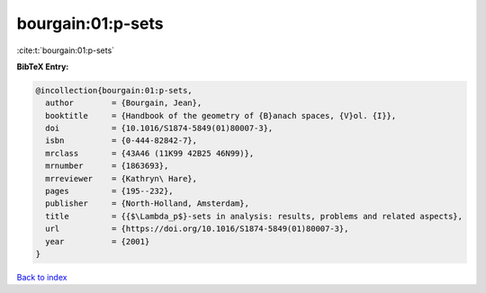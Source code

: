 bourgain:01:p-sets
==================

:cite:t:`bourgain:01:p-sets`

**BibTeX Entry:**

.. code-block:: bibtex

   @incollection{bourgain:01:p-sets,
     author        = {Bourgain, Jean},
     booktitle     = {Handbook of the geometry of {B}anach spaces, {V}ol. {I}},
     doi           = {10.1016/S1874-5849(01)80007-3},
     isbn          = {0-444-82842-7},
     mrclass       = {43A46 (11K99 42B25 46N99)},
     mrnumber      = {1863693},
     mrreviewer    = {Kathryn\ Hare},
     pages         = {195--232},
     publisher     = {North-Holland, Amsterdam},
     title         = {{$\Lambda_p$}-sets in analysis: results, problems and related aspects},
     url           = {https://doi.org/10.1016/S1874-5849(01)80007-3},
     year          = {2001}
   }

`Back to index <../By-Cite-Keys.html>`_
